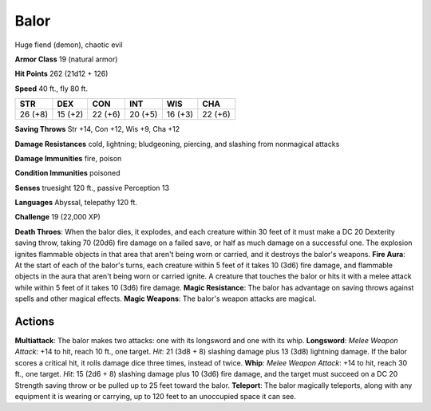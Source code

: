 
.. _srd:balor:

Balor
-----

Huge fiend (demon), chaotic evil

**Armor Class** 19 (natural armor)

**Hit Points** 262 (21d12 + 126)

**Speed** 40 ft., fly 80 ft.

+-----------+-----------+-----------+-----------+-----------+-----------+
| STR       | DEX       | CON       | INT       | WIS       | CHA       |
+===========+===========+===========+===========+===========+===========+
| 26 (+8)   | 15 (+2)   | 22 (+6)   | 20 (+5)   | 16 (+3)   | 22 (+6)   |
+-----------+-----------+-----------+-----------+-----------+-----------+

**Saving Throws** Str +14, Con +12, Wis +9, Cha +12

**Damage Resistances** cold, lightning; bludgeoning, piercing, and
slashing from nonmagical attacks

**Damage Immunities** fire, poison

**Condition Immunities** poisoned

**Senses** truesight 120 ft., passive Perception 13

**Languages** Abyssal, telepathy 120 ft.

**Challenge** 19 (22,000 XP)

**Death Throes**: When the balor dies, it explodes, and each creature
within 30 feet of it must make a DC 20 Dexterity saving throw, taking 70
(20d6) fire damage on a failed save, or half as much damage on a
successful one. The explosion ignites flammable objects in that area
that aren't being worn or carried, and it destroys the balor's weapons.
**Fire Aura**: At the start of each of the balor's turns, each creature
within 5 feet of it takes 10 (3d6) fire damage, and flammable objects in
the aura that aren't being worn or carried ignite. A creature that
touches the balor or hits it with a melee attack while within 5 feet of
it takes 10 (3d6) fire damage. **Magic Resistance**: The balor has
advantage on saving throws against spells and other magical effects.
**Magic Weapons**: The balor's weapon attacks are magical.

Actions
~~~~~~~~~~~~~~~~~~~~~~~~~~~~~~~~~

**Multiattack**: The balor makes two attacks: one with its longsword and
one with its whip. **Longsword**: *Melee Weapon Attack*: +14 to hit,
reach 10 ft., one target. *Hit*: 21 (3d8 + 8) slashing damage plus 13
(3d8) lightning damage. If the balor scores a critical hit, it rolls
damage dice three times, instead of twice. **Whip**: *Melee Weapon
Attack*: +14 to hit, reach 30 ft., one target. *Hit*: 15 (2d6 + 8)
slashing damage plus 10 (3d6) fire damage, and the target must succeed
on a DC 20 Strength saving throw or be pulled up to 25 feet toward the
balor. **Teleport**: The balor magically teleports, along with any
equipment it is wearing or carrying, up to 120 feet to an unoccupied
space it can see.
